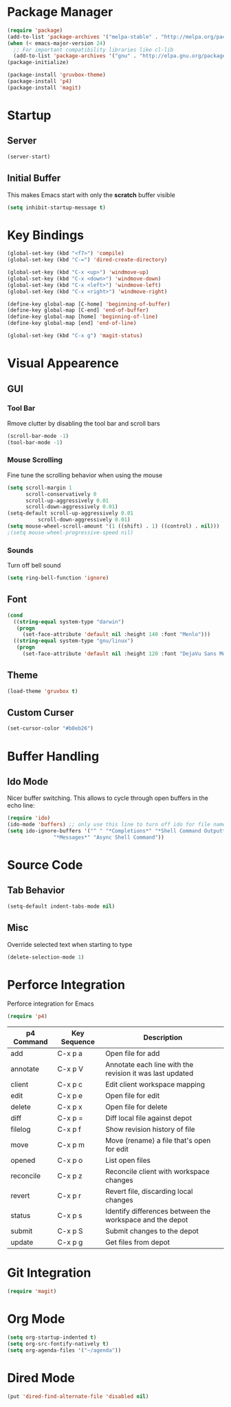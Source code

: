* Package Manager
#+BEGIN_SRC emacs-lisp
(require 'package)
(add-to-list 'package-archives '("melpa-stable" . "http://melpa.org/packages/"))
(when (< emacs-major-version 24)
  ;; For important compatibility libraries like cl-lib
  (add-to-list 'package-archives '("gnu" . "http://elpa.gnu.org/packages/")))
(package-initialize)

(package-install 'gruvbox-theme)
(package-install 'p4)
(package-install 'magit)
#+END_SRC

* Startup
** Server
#+BEGIN_SRC emacs-lisp
(server-start)
#+END_SRC

** Initial Buffer
This makes Emacs start with only the *scratch* buffer visible

#+BEGIN_SRC emacs-lisp
(setq inhibit-startup-message t)
#+END_SRC

* Key Bindings
#+BEGIN_SRC emacs-lisp
(global-set-key (kbd "<f7>") 'compile)
(global-set-key (kbd "C-=") 'dired-create-directory)

(global-set-key (kbd "C-x <up>") 'windmove-up)
(global-set-key (kbd "C-x <down>") 'windmove-down)
(global-set-key (kbd "C-x <left>") 'windmove-left)
(global-set-key (kbd "C-x <right>") 'windmove-right)

(define-key global-map [C-home] 'beginning-of-buffer)
(define-key global-map [C-end] 'end-of-buffer)
(define-key global-map [home] 'beginning-of-line)
(define-key global-map [end] 'end-of-line)

(global-set-key (kbd "C-x g") 'magit-status)
#+END_SRC

* Visual Appearence
** GUI
*** Tool Bar
Rmove clutter by disabling the tool bar and scroll bars

#+BEGIN_SRC emacs-lisp
(scroll-bar-mode -1)
(tool-bar-mode -1)
#+END_SRC

*** Mouse Scrolling
Fine tune the scrolling behavior when using the mouse

#+BEGIN_SRC emacs-lisp
(setq scroll-margin 1
      scroll-conservatively 0
      scroll-up-aggressively 0.01
      scroll-down-aggressively 0.01)
(setq-default scroll-up-aggressively 0.01
	      scroll-down-aggressively 0.01)
(setq mouse-wheel-scroll-amount '(1 ((shift) . 1) ((control) . nil)))
;(setq mouse-wheel-progressive-speed nil)
#+END_SRC

*** Sounds
Turn off bell sound

#+BEGIN_SRC emacs-lisp
(setq ring-bell-function 'ignore)
#+END_SRC

** Font
#+BEGIN_SRC emacs-lisp
(cond
  ((string-equal system-type "darwin")
   (progn
     (set-face-attribute 'default nil :height 140 :font "Menlo")))
  ((string-equal system-type "gnu/linux")
   (progn
     (set-face-attribute 'default nil :height 120 :font "DejaVu Sans Mono"))))
#+END_SRC

** Theme
#+BEGIN_SRC emacs-lisp
(load-theme 'gruvbox t)
#+END_SRC

** Custom Curser
#+BEGIN_SRC emacs-lisp
(set-cursor-color "#b8eb26")
#+END_SRC

* Buffer Handling
** Ido Mode
Nicer buffer switching. This allows to cycle through open buffers in the echo line:

#+BEGIN_SRC emacs-lisp
(require 'ido)
(ido-mode 'buffers) ;; only use this line to turn off ido for file names!
(setq ido-ignore-buffers '("^ " "*Completions*" "*Shell Command Output*"
			   "*Messages*" "Async Shell Command"))
#+END_SRC

* Source Code
** Tab Behavior
#+BEGIN_SRC emacs-lisp
(setq-default indent-tabs-mode nil)
#+END_SRC

** Misc
Override selected text when starting to type

#+BEGIN_SRC emacs-lisp
(delete-selection-mode 1)
#+END_SRC

* Perforce Integration
Perforce integration for Emacs

#+BEGIN_SRC emacs-lisp
(require 'p4)
#+END_SRC

|------------+--------------+----------------------------------------------------------|
| p4 Command | Key Sequence | Description                                              |
|------------+--------------+----------------------------------------------------------|
| add        | C-x p a      | Open file for add                                        |
| annotate   | C-x p V      | Annotate each line with the revision it was last updated |
| client     | C-x p c      | Edit client workspace mapping                            |
| edit       | C-x p e      | Open file for edit                                       |
| delete     | C-x p x      | Open file for delete                                     |
| diff       | C-x p =      | Diff local file against depot                            |
| filelog    | C-x p f      | Show revision history of file                            |
| move       | C-x p m      | Move (rename) a file that's open for edit                |
| opened     | C-x p o      | List open files                                          |
| reconcile  | C-x p z      | Reconcile client with workspace changes                  |
| revert     | C-x p r      | Revert file, discarding local changes                    |
| status     | C-x p s      | Identify differences between the workspace and the depot |
| submit     | C-x p S      | Submit changes to the depot                              |
| update     | C-x p g      | Get files from depot                                     |
|------------+--------------+----------------------------------------------------------|

* Git Integration
#+BEGIN_SRC emacs-lisp
(require 'magit)
#+END_SRC

* Org Mode
#+BEGIN_SRC emacs-lisp
(setq org-startup-indented t)
(setq org-src-fontify-natively t)
(setq org-agenda-files '("~/agenda"))
#+END_SRC

* Dired Mode
#+BEGIN_SRC emacs-lisp
(put 'dired-find-alternate-file 'disabled nil)
#+END_SRC

